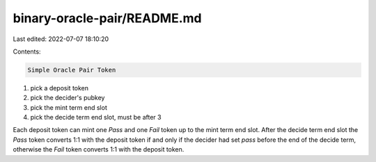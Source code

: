 binary-oracle-pair/README.md
============================

Last edited: 2022-07-07 18:10:20

Contents:

.. code-block:: md

    Simple Oracle Pair Token

1. pick a deposit token
2. pick the decider's pubkey
3. pick the mint term end slot
4. pick the decide term end slot, must be after 3

Each deposit token can mint one `Pass` and one `Fail` token up to
the mint term end slot.  After the decide term end slot the `Pass`
token converts 1:1 with the deposit token if and only if the decider
had set `pass` before the end of the decide term, otherwise the `Fail`
token converts 1:1 with the deposit token.


